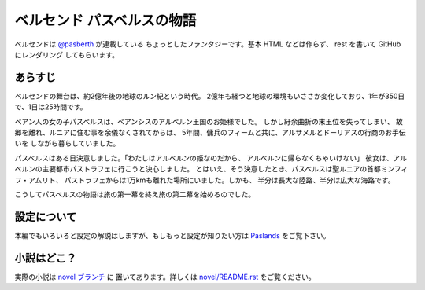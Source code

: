 ベルセンド パスベルスの物語
================================================================================

ベルセンドは `@pasberth <https://twitter.com/pasberth>`_ が連載している
ちょっとしたファンタジーです。基本 HTML などは作らず、 rest を書いて
GitHub にレンダリング してもらいます。

あらすじ
--------------------------------------------------------------------------------

ベルセンドの舞台は、約2億年後の地球のルン紀という時代。
2億年も経つと地球の環境もいささか変化しており、1年が350日で、1日は25時間です。

ベアン人の女の子パスベルスは、ベアンシスのアルベルン王国のお姫様でした。
しかし紆余曲折の末王位を失ってしまい、
故郷を離れ、ルニアに住む事を余儀なくされてからは、
5年間、傭兵のフィームと共に、アルサメルとドーリアスの行商のお手伝いを
しながら暮らしていました。

パスベルスはある日決意しました。「わたしはアルベルンの姫なのだから、
アルベルンに帰らなくちゃいけない」
彼女は、アルベルンの主要都市パストラフェに行こうと決心しました。
とはいえ、そう決意したとき、パスベルスは聖ルニアの首都ミンフィフ・アムリト、
パストラフェからは1万kmも離れた場所にいました。しかも、
半分は長大な陸路、半分は広大な海路です。

こうしてパスベルスの物語は旅の第一幕を終え旅の第二幕を始めるのでした。

設定について
--------------------------------------------------------------------------------
本編でもいろいろと設定の解説はしますが、もしもっと設定が知りたい方は
`Paslands <http://pasberth.github.com/paslands/>`_ をご覧下さい。

小説はどこ？
--------------------------------------------------------------------------------

実際の小説は `novel ブランチ <https://github.com/pasberth/Bellsend/tree/novel>`_ に
置いてあります。詳しくは
`novel/README.rst <https://github.com/pasberth/Bellsend/blob/novel/README.rst>`_
をご覧ください。
